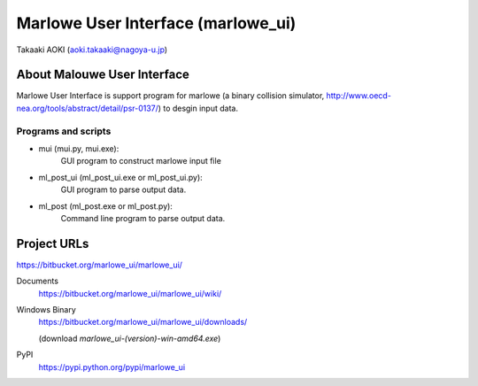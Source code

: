 ==============================================
Marlowe User Interface (marlowe_ui)
==============================================

Takaaki AOKI (aoki.takaaki@nagoya-u.jp)

About Malouwe User Interface
=============================

Marlowe User Interface is support program for marlowe (a binary collision simulator, http://www.oecd-nea.org/tools/abstract/detail/psr-0137/)
to desgin input data.

Programs and scripts
--------------------

- mui (mui.py, mui.exe):
    GUI program to construct marlowe input file

- ml_post_ui (ml_post_ui.exe or ml_post_ui.py):
    GUI program to parse output data.

- ml_post (ml_post.exe or ml_post.py):
    Command line program to parse output data.

Project URLs
================

https://bitbucket.org/marlowe_ui/marlowe_ui/

Documents
  https://bitbucket.org/marlowe_ui/marlowe_ui/wiki/

Windows Binary
  https://bitbucket.org/marlowe_ui/marlowe_ui/downloads/

  (download *marlowe_ui-(version)-win-amd64.exe*)

PyPI
   https://pypi.python.org/pypi/marlowe_ui
